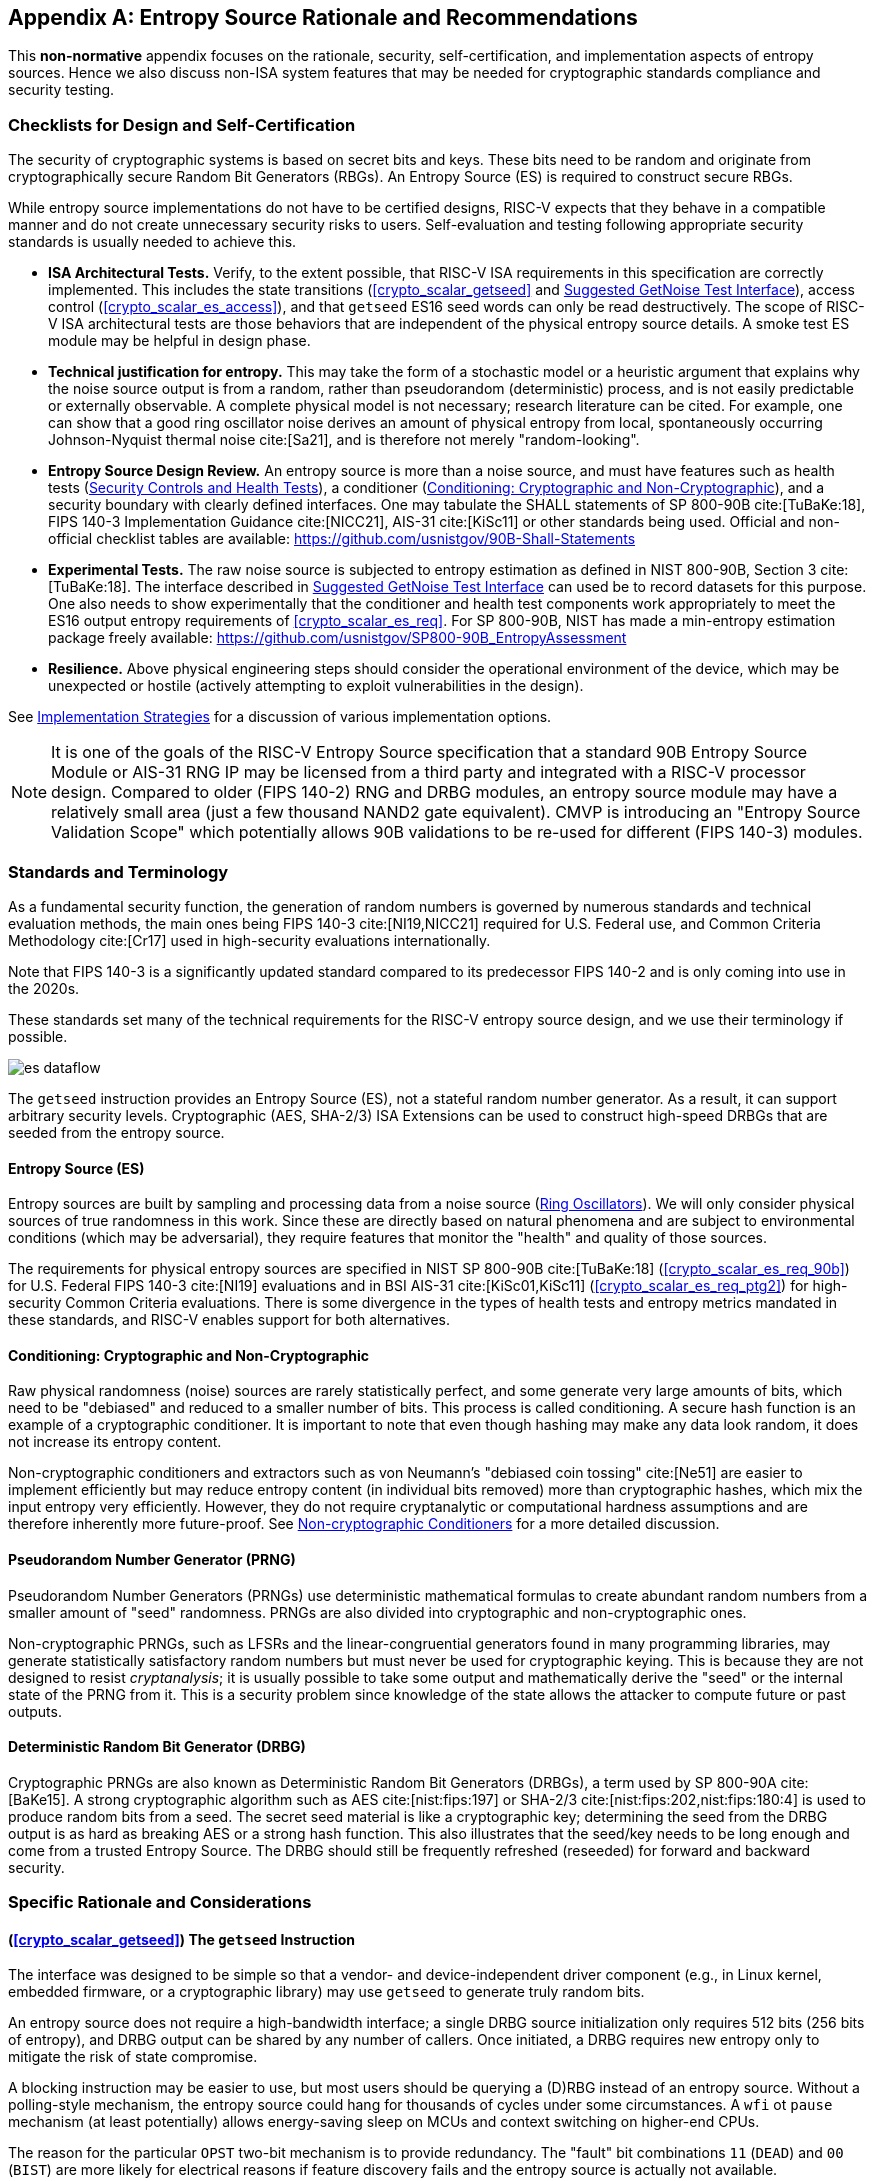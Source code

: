 [appendix]
[[crypto_scalar_appx_es]]

== Entropy Source Rationale and Recommendations

This *non-normative* appendix focuses on the rationale, security,
self-certification, and implementation aspects of entropy sources. Hence we
also discuss non-ISA system features that may be needed for cryptographic
standards compliance and security testing.

===	Checklists for Design and Self-Certification 

The security of cryptographic systems is based on secret bits and keys.
These bits need to be random and originate from cryptographically secure
Random Bit Generators (RBGs). An Entropy Source (ES) is required to
construct secure RBGs.

While entropy source implementations do not have to be certified
designs, RISC-V expects that they behave in a compatible manner and do not
create unnecessary security risks to users. Self-evaluation and testing
following appropriate security standards is usually needed to achieve this.

*	*ISA Architectural Tests.* Verify, to the extent possible, that RISC-V ISA
	requirements in this specification are correctly implemented. This includes
	the state transitions (<<crypto_scalar_getseed>> and 
	<<crypto_scalar_es_getnoise>>), access control 
	(<<crypto_scalar_es_access>>), and that `getseed` ES16 seed words
	can only be read destructively.
	The scope of RISC-V ISA architectural tests are those behaviors that 
	are independent of the physical entropy source details. A smoke test ES
	module may be helpful in design phase.
*	*Technical justification for entropy.* This may take the form of a
	stochastic model or a heuristic argument that explains why the noise
	source output is from a random, rather than pseudorandom (deterministic)
	process, and is not easily predictable or externally observable.
	A complete physical model is not necessary; research literature can be
	cited. For example, one can show that a good ring oscillator noise derives
	an amount of physical entropy from local, spontaneously occurring
	Johnson-Nyquist thermal noise cite:[Sa21], and is therefore not merely
	"random-looking".
*	*Entropy Source Design Review.* An entropy source is more than a noise
	source, and must have features such as health tests
	(<<crypto_scalar_es_security_controls>>),
	a conditioner (<<crypto_scalar_appx_es_intro-cond>>), and a security
	boundary with clearly defined interfaces. One may tabulate the SHALL
	statements of SP 800-90B cite:[TuBaKe:18], FIPS 140-3 Implementation
	Guidance cite:[NICC21], AIS-31 cite:[KiSc11] or other standards being
	used. Official and non-official checklist tables are available:
	https://github.com/usnistgov/90B-Shall-Statements
*	*Experimental Tests.* The raw noise source is subjected to entropy
	estimation as defined in NIST 800-90B, Section 3 cite:[TuBaKe:18].
    The interface described in <<crypto_scalar_es_getnoise>> can used be to
    record datasets for this purpose. One also needs to show experimentally
    that the conditioner and health test components work appropriately to
    meet the ES16 output entropy requirements of <<crypto_scalar_es_req>>.
	For SP 800-90B, NIST has made a min-entropy estimation
	package freely available:
	https://github.com/usnistgov/SP800-90B_EntropyAssessment
*	**Resilience.** Above physical engineering steps should consider the
	operational environment of the device, which may be unexpected or
	hostile (actively attempting to exploit vulnerabilities in the design).

See <<crypto_scalar_appx_es_implementation>> for a discussion of various 
implementation options.

NOTE: It is one of the goals of the RISC-V Entropy Source specification
that a standard 90B Entropy Source Module or AIS-31 RNG IP may be licensed
from a third party and integrated with a RISC-V processor design. Compared
to older (FIPS 140-2) RNG and DRBG modules, an entropy source module may
have a relatively small area (just a few thousand NAND2 gate equivalent).
CMVP is introducing an "Entropy Source Validation Scope" which potentially
allows 90B validations to be re-used for different (FIPS 140-3) modules.


=== Standards and Terminology

As a fundamental security function, the generation of random numbers is
governed by numerous standards and technical evaluation methods, the main
ones being FIPS 140-3 cite:[NI19,NICC21] required for U.S. Federal use,
and Common Criteria Methodology cite:[Cr17] used in high-security evaluations
internationally.

Note that FIPS 140-3 is a significantly updated standard compared
to its predecessor FIPS 140-2 and is only coming into use in the 2020s.

These standards set many of the technical requirements for the RISC-V
entropy source design, and we use their terminology if possible.


[[crypto_scalar_es_fig_rng,reftext="TRNG Components"]]
====
image::es_dataflow.svg[align="center",scaledwidth=50%]
The `getseed` instruction provides an Entropy Source (ES), not a stateful
random number generator. As a result, it can support arbitrary
security levels. Cryptographic (AES, SHA-2/3) ISA Extensions
can be used to construct high-speed DRBGs that are seeded from the
entropy source.
====


[[crypto_scalar_appx_es_intro-es]]
==== Entropy Source (ES)

Entropy sources are built by sampling and processing data from a noise
source (<<crypto_scalar_appx_es_noise_sources>>). 
We will only consider physical sources of true randomness in this work.
Since these are directly based on natural phenomena and are subject to
environmental conditions (which may be adversarial), they require features 
that monitor the "health" and quality of those sources. 

The requirements for physical entropy sources are specified in
NIST SP 800-90B cite:[TuBaKe:18] (<<crypto_scalar_es_req_90b>>)
for U.S. Federal FIPS 140-3 cite:[NI19] evaluations and
in BSI AIS-31 cite:[KiSc01,KiSc11] (<<crypto_scalar_es_req_ptg2>>)
for high-security Common Criteria evaluations.
There is some divergence in the types of health tests and entropy metrics 
mandated in these standards, and RISC-V enables support for both alternatives.

[[crypto_scalar_appx_es_intro-cond]]
==== Conditioning: Cryptographic and Non-Cryptographic

Raw physical randomness (noise) sources are rarely statistically
perfect, and some generate very large amounts of bits, which need to be
"debiased" and reduced to a smaller number of bits. This process is
called conditioning. A secure hash function is an example of a
cryptographic conditioner. It is important to note that even though
hashing may make any data look random, it does not increase its
entropy content.

Non-cryptographic conditioners and extractors such as von Neumann's
"debiased coin tossing" cite:[Ne51] are easier to implement
efficiently but may reduce entropy content (in individual bits removed)
more than cryptographic hashes, which mix the input entropy very
efficiently. However, they do not require cryptanalytic or computational
hardness assumptions and are therefore inherently more future-proof.
See <<crypto_scalar_appx_es_noncrypto>> for a more detailed
discussion.

[[crypto_scalar_appx_es_intro-prng]]
==== Pseudorandom Number Generator (PRNG)

Pseudorandom Number Generators (PRNGs) use deterministic mathematical
formulas to create abundant random numbers from a smaller amount of
"seed" randomness. PRNGs are also divided into cryptographic and
non-cryptographic ones.

Non-cryptographic PRNGs, such as LFSRs and the linear-congruential
generators found in many programming libraries, may generate statistically
satisfactory random numbers but must never be used for cryptographic
keying. This is because they are not designed to resist
_cryptanalysis_; it is usually possible to take some output and
mathematically derive the "seed" or the internal state of the PRNG
from it. This is a security problem since knowledge of the state
allows the attacker to compute future or past outputs.

[[crypto_scalar_appx_es_intro-drbg]]
==== Deterministic Random Bit Generator (DRBG)

Cryptographic PRNGs are also known as Deterministic Random Bit
Generators (DRBGs), a term used by SP 800-90A cite:[BaKe15]. A strong
cryptographic algorithm such as AES cite:[nist:fips:197] or SHA-2/3
cite:[nist:fips:202,nist:fips:180:4]
is used to produce random bits from a seed. The secret
seed material is like a cryptographic key; determining the seed
from the DRBG output is as hard as breaking AES or a strong hash function.
This also illustrates that the seed/key needs to be long enough and
come from a trusted Entropy Source. The DRBG should still be frequently
refreshed (reseeded) for forward and backward security.


=== Specific Rationale and Considerations


==== (<<crypto_scalar_getseed>>) The `getseed` Instruction

The interface was designed to be simple so that a vendor- and
device-independent driver component (e.g., in Linux kernel,
embedded firmware, or a cryptographic  library) may use `getseed` to
generate truly random bits.

An entropy source does not require a high-bandwidth interface;
a single DRBG source initialization only requires 512 bits
(256 bits of entropy), and DRBG output can be shared by any number of
callers. Once initiated, a DRBG requires new entropy only to mitigate
the risk of state compromise.

A blocking instruction may be easier to use, but most users should
be querying a (D)RBG instead of an entropy source.
Without a polling-style mechanism, the entropy source could hang for
thousands of cycles under some circumstances. A `wfi` ot `pause`
mechanism (at least potentially) allows energy-saving sleep on MCUs
and context switching on higher-end CPUs.

The reason for the particular `OPST` two-bit mechanism is to
provide redundancy. The "fault" bit combinations
`11` (`DEAD`) and `00` (`BIST`)
are more likely for electrical reasons if feature discovery fails and
the entropy source is actually not available.

The 16-bit bandwidth was a compromise motivated by the desire to
provide redundancy in the return value, some protection against
potential Power/EM leakage (further alleviated by the 2:1 cryptographic
conditioning discussed in <<crypto_scalar_appx_es_crypto-cond>>),
and the desire to have all of the bits "in the same place" on
both RV32 and RV64 architectures for programming convenience.


==== (<<crypto_scalar_es_req_90b>>) NIST SP 800-90B

SP 800-90C cite:[BaKeRo:21] states that each conditioned block of n bits
is required to have n+64 bits of input entropy to attain full entropy.
Hence NIST SP 800-90B cite:[TuBaKe:18] min-entropy assessment must
guarantee at least 128 + 64 = 192 bits input entropy per 256-bit block
( cite:[BaKeRo:21], Sections 4.1. and 4.3.2 ).
Only then a hashing of 16 * 16 = 256 bits from the entropy source
will produce the desired 128 bits of full entropy. This follows from
the specific requirements, threat model, and distinguishability proof
contained in SP 800-90C  cite:[BaKeRo:21], Appendix A.
The implied min-entropy rate is 192/256=12/16=0.75. The expected
Shannon entropy is much larger.

In FIPS 140-3 / SP 800-90 classification, an RBG2(P) construction is a
cryptographically secure RBG with continuous access to a physical entropy
source (`getseed`) and output generated by a fully seeded, secure DRBG.
The entropy source can also be used to build RBG3
full entropy sources cite:[BaKeRo:21]. The concatenation of output words
corresponds to the `Get_ES_Bitstring` function.

The 128-bit output block size was selected because that is the output
size of the CBC-MAC conditioner specified in Appendix F of cite:[TuBaKe:18]
and also the smallest key size we expect to see in applications.

If NIST SP 800-90B certification is chosen, the entropy source
should implement at least the health tests defined in
Section 4.4 of cite:[TuBaKe:18]: the repetition count test and adaptive
proportion test, or show that the same flaws will be detected
by vendor-defined tests.


==== (<<crypto_scalar_es_req_ptg2>>) BSI AIS-31

PTG.2 is one of the security and functionality classes defined in
BSI AIS 20/31 cite:[KiSc11]. The PTG.2 source requirements work as a
building block for other types of BSI generators (e.g., DRBGs, or
PTG.3 TRNG with appropriate software post-processing).

For validation purposes, the PTG.2 requirements may be mapped to
security controls T1-3 (<<crypto_scalar_es_security_controls>>) and the
interface as follows:

* P1 *[PTG.2.1]* Start-up tests map to T1 and reset-triggered (on-demand)
`BIST` tests.
* P2 *[PTG.2.2]* Continuous testing total failure maps to T2 and the
`DEAD` state.
* P3 *[PTG.2.3]* Online tests are continuous tests of T2 – entropy output
is prevented in the `BIST` state.
* P4 *[PTG.2.4]* Is related to the design of effective entropy source
health tests, which we encourage.
* P5 *[PTG.2.5]* Raw random sequence may be checked via the GetNoise
interface (<<crypto_scalar_es_getnoise>>).
* P6 *[PTG.2.6]* Test Procedure A cite:[KiSc11] (Sect 2.4.4.1) is a
part of the evaluation process, and we suggest self-evaluation using these
tests even if AIS-31 certification is not sought.
* P7 *[PTG.2.7]* Average Shannon entropy of "internal random bits"
exceeds 0.997.

Note how P7 concerns Shannon entropy, not min-entropy as with NIST
sources. Hence the min-entropy requirement needs to be also stated.
PTG.2 modules built and certified to the AIS-31 standard can also meet the
"full entropy" condition after 2:1 cryptographic conditioning, but not
necessarily so. The technical validation process is somewhat different.


==== (<<crypto_scalar_es_req_virt>>) Virtual Sources

All sources that are not direct physical sources (meeting the SP 800-90B
or the AIS-31 PTG.2 requirements) need to meet the security requirements
of virtual entropy sources. It is assumed that a virtual entropy source
is not a limiting, shared bandwidth resource (but a software DRBG).

DRBGs can be used to feed other (virtual) DRBGs, but that does not
increase the absolute amount of entropy in the system.
The entropy source must be able to support current and future security
standards and applications. The 256-bit requirement maps to
"Category 5" of NIST Post-Quantum Cryptography (4.A.5
"Security Strength Categories" in cite:[NI16]) and TOP SECRET schemes
in Suite B and the newer U.S. Government CNSA Suite cite:[NS15].

[[crypto_scalar_appx_es_access]]
==== (<<crypto_scalar_es_access>>) Security Considerations for Direct Hardware Access

The ISA implementation and system design must try to ensure that the
hardware-software interface minimizes avenues for adversarial
information flow even if not explicitly forbidden in the specification.

For security, virtualization requires both conditioning and DRBG processing
of physical entropy output. It is recommended if a single physical entropy
source is shared between multiple different virtual machnies or if the 
guest OS is untrusted. A virtual entropy source is significantly more
resistant to depletion attacks and also lessens the risk from covert channels.

The direct `mseccfg.useed` option allows one to draw a security boundary
around a component in relation to Sensitive Security Parameter (SSP) flows,
even if that component is not in M mode. This is
helpful when implementing trusted enclaves. Such modules can enforce the
entire key lifecycle from birth (in the entropy source) to death
(zeroization) to occur without the key being passed across the boundary
to external code.

*Depletion.*
Active polling may deny the entropy source to another simultaneously
running consumer. This can (for example) delay the instantiation of that
virtual machine if it requires entropy to initialize fully.

*Covert Channels.*
Direct access to a component such as the entropy source can be used to
establish communication channels across security boundaries. Active
polling from one consumer makes the resource unavailable WAIT instead of
ES16 to another (which is polling infrequently). Such interactions can
be used to establish low-bandwidth channels.

*Hardware Fingerprinting.*
An entropy source (and its noise source circuits) may have a uniquely
identifiable hardware "signature." This can be harmless or even useful
in some applications (as random sources may exhibit Physically Un-clonable
Function (PUF) -like features)
but highly undesirable in others (anonymized virtualized environments
and enclaves). A DRBG masks such statistical features.

*Side Channels.*
Some of the most devastating practical attacks against real-life
cryptosystems have used inconsequential-looking additional
information, such as padding error messages cite:[BaFoKa:12]
or timing information cite:[MoSuEi:20].

We urge implementers against creating unnecessary information flows
via status or custom bits or to allow any other mechanism to disable or
affect the entropy source output. All information flows and interaction
mechanisms must be considered from an adversarial viewpoint:
the fewer the better.

As an example of side-channel analysis, we note that the entropy
polling interface is typically not "constant time." One needs to
analyze what kind of information is revealed via the timing oracle;
one way of doing it is to model `getseed` as a rejection
sampler. Such a timing oracle can reveal information about the noise
source type and entropy source usage, but usually
not about the random output `seed` words themselves. If it does,
additional countermeasures are necessary.


[[crypto_scalar_es_security_controls]]
=== Security Controls and Health Tests

The primary purpose of a cryptographic entropy source is to produce
secret keying material. In almost all cases, a hardware entropy source
must implement appropriate _security controls_ to guarantee
unpredictability, prevent leakage, detect attacks, and deny adversarial
control over the entropy output or ts generation mechanism. Explicit
security controls are required for security testing and certification.

Many of the security controls built into the device are called "health
checks." Health checks can take the form of integrity checks, start-up
tests, and on-demand tests. These tests can be implemented in hardware
or firmware, typically both. Several are mandated by standards such as
NIST SP 800-90B cite:[NI19].
The choice of appropriate health tests depends on the
certification target, system architecture, threat model, entropy
source type, and other factors.

Health checks are not intended for hardware diagnostics but for detecting
security issues. Hence the default action in case of a failure should be
aimed at damage control: Limiting further output and preventing weak
crypto keys from being generated.

We discuss three specific testing requirements T1-T3. The testing requirement
follows from the definition of an Entropy Source; without it, the module is
simply a noise source and can't be trusted to safely generate keying material.


==== T1: On-demand testing

A sequence of simple tests is invoked via resetting, rebooting, or
powering up the hardware (not an ISA signal). The implementation will
simply return `BIST` during the initial start-up self-test period;
in any case, the driver must wait for them to finish before starting
cryptographic operations. Upon failure, the entropy source will enter
a no-output `DEAD` state.

*Rationale.*
Interaction with hardware self-test mechanisms
from the software side should be minimal; the term "on-demand" does not
mean that the end-user or application program should be able to invoke
them in the field (the term is a throwback to an age of discrete,
non-autonomous crypto devices with human operators).


==== T2: Continuous checks

If an error is detected in continuous tests or
environmental sensors, the entropy source will enter a no-output state.
We define that a non-critical alarm is signaled if the entropy source
returns to `BIST` state from live (`WAIT` or `ES16`) states. Critical
failures will result in `DEAD` state immediately. A hardware-based
continuous testing mechanism must not make statistical information
externally available, and it must be zeroized periodically or upon
demand via reset, power-up, or similar signal.

*Rationale.*
Physical attacks can occur while the device is running. The design
should avoid guiding such active attacks by revealing detailed
status information. Upon detection of an attack, the default action
should be aimed at damage control -- to prevent weak crypto keys from
being generated.

The statistical nature of some tests makes "type-1" false
positives a possibility. There may also be requirements for signaling
of non-fatal alarms; AIS 31 specifies "noise alarms" that can go off
with non-negligible probability even if the device is functioning
correctly; these can be signaled with `BIST`.
There rarely is anything that can or should be done about a non-fatal
alarm condition in an operator-free, autonomous system.

The state of statistical runtime health checks (such as counters)
is potentially correlated with some secret keying material, hence
the zeroization requirement.


==== T3: Fatal error states

Since the security of most cryptographic operations depends on the
entropy source, a system-wide "default deny" security policy approach
is appropriate for most entropy source failures. A hardware test failure
should at least result in the `DEAD` state and possibly reset/halt.
It’s a show stopper: The entropy source (or its cryptographic client
application) _must not_ be allowed to run if its secure operation
can’t be guaranteed.

*Rationale.*
These tests can complement other integrity and tamper resistance
mechanisms (See Chapter 18 of cite:[An20] for examples).

Some hardware random generators are, by their physical construction,
exposed to relatively non-adversarial environmental and manufacturing
issues. However, even such  "innocent" failure modes may indicate
a  _fault attack_ cite:[KaScVe13] and therefore should be addressed
as a system integrity failure rather than as a diagnostic issue.

Security architects will understand to use
permanent or hard-to-recover "security-fuse" lockdowns only if the
threshold of a test is such that the probability of false-positive is
negligible over the entire device lifetime.


==== Information Flows

Some of the most devastating practical attacks
against real-life cryptosystems have used inconsequential-looking
additional information, such as padding error messages cite:[BaFoKa:12]
or timing information cite:[MoSuEi:20]. In cryptography, such
out-of-band information sources  are called "oracles."

To guarantee that no sensitive data is read twice and that different
callers don’t get correlated output, it is required that hardware
implements _wipe-on-read_ on the randomness pathway during each read
(successful poll). For the same reasons, only complete and fully
processed random words shall be made available via `getseed`.

This also applies to the raw noise source. The raw source interface has
been delegated to an optional vendor-specific test interface.
Importantly the test interface and the main interface should not be
operational at the same time.

[quote, NIST SP 800-90B, Noise Source Requirements]
The noise source state shall be protected from adversarial
knowledge or influence to the greatest extent possible. The methods
used for this shall be documented, including a description of the
(conceptual) security boundarys role in protecting the noise source
from adversarial observation or influence.

An entropy source is a singular resource, subject to depletion
and also covert channels cite:[EvPo16]. Observation of the entropy
can be the same as the observation of the noise source output, as
cryptographic conditioning is mandatory only as a post-processing step.
SP 800-90B and other security standards mandate protection of
noise bits from observation and also influence.


[[crypto_scalar_appx_es_implementation]]
=== Implementation Strategies

As a general rule, RISC-V specifies the ISA only. We provide some
additional suggestions so that portable, vendor-independent middleware
and kernel components can be created. The actual hardware implementation
and certification are left to vendors and circuit designers;
the discussion in this Section is purely informational.
	
When considering implementation options and trade-offs, one must look
at the entire information flow.

. *A Noise Source* generates private, unpredictable signals
  from stable and well-understood physical random events.
. *Sampling* digitizes the noise signal into a raw stream of
  bits. This raw data also needs to be protected by the design.
. *Continuous health tests* ensure that the noise source
  and its environment meet their operational parameters.
. *Non-cryptographic conditioners* remove much of the bias
  and correlation in input noise.
. *Cryptographic conditioners* produce full entropy
  output, completely indistinguishable from ideal random.
. *DRBG* takes in `>=256` bits of seed entropy as keying
  material and uses a "one way" cryptographic process to rapidly
  generate bits on demand (without revealing the seed/state).

Steps 1-4 (possibly 5) are considered to be part of the Entropy
Source (ES) and provided by the `getseed` instruction.
Adding the software-side cryptographic steps 5-6 and control logic
complements it into a True Random Number Generator (TRNG).


[[crypto_scalar_appx_es_noise_sources]]
==== Ring Oscillators

We will give some examples of common noise sources that can be
implemented in the processor itself (using standard cells).

The most common entropy source type in production use today is
based on "free running" ring oscillators and their timing jitter.
Here, an odd number of inverters is connected into a loop from which
noise source bits are sampled in relation to a reference clock
cite:[BaLuMi:11]. The sampled bit sequence may be expected to be
relatively uncorrelated (close to IID) if the sample rate is suitably low
cite:[KiSc11]. However, further processing is usually required.

AMD cite:[AM17], ARM cite:[AR17], and IBM cite:[LiBaBo:13] are
examples of ring oscillator TRNGs intended for high-security
applications.

There are related metastability-based generator designs such as
Transition Effect Ring Oscillator (TERO) cite:[VaDr10].
The differential/feedback Intel construction cite:[HaKoMa12] is slightly
different but also falls into the same general metastable
oscillator-based category.

The main benefits of ring oscillators are: (1) They can be implemented
with standard cell libraries without external components --
and even on FPGAs cite:[VaFiAu:10], (2) there is an established theory
for their behavior cite:[HaLe98,HaLiLe99,BaLuMi:11], and (3) ample
precedent exists for testing and certifying them at the highest security
levels.

Ring oscillators also have well-known implementation pitfalls.
Their output is sometimes highly dependent on temperature,
which must be taken into account in testing and modeling.
If the ring oscillator construction is parallelized, it is important
that the number of stages and/or inverters in each chain is suitable to
avoid entropy reduction due to harmonic "Huyghens synchronization"
cite:[Ba86].
Such harmonics can also be inserted maliciously in a frequency
injection attack, which can have devastating results cite:[MaMo09].
Countermeasures are related to circuit design; environmental sensors,
electrical filters, and usage of a differential oscillator may help.

==== Shot Noise

A category of random sources consisting of discrete events
and modeled as a Poisson process is called "shot noise."
There's a long-established precedent of certifying them; the
AIS 31 document cite:[KiSc11] itself offers reference designs based on
noisy diodes. Shot noise sources are often more resistant to
temperature changes than ring oscillators.
Some of these generators can also be fully implemented with standard
cells (The Rambus / Inside Secure generic TRNG IP cite:[Ra20] is
described as a Shot Noise generator).

==== Other types of noise

It may be possible to certify more exotic noise sources and designs,
although their stochastic model needs to be equally well understood,
and their CPU interfaces must be secure.
See <<crypto_scalar_appx_es_quantum>> for a discussion of Quantum
entropy sources.

[[crypto_scalar_appx_es_cont-tests]]
==== Continuous Health Tests

Health monitoring requires some state information related
to the noise source to be maintained. The tests should be designed
in a way that a specific number of samples guarantees a state
flush (no hung states). We suggest flush size `W =< 1024` to
match with the NIST SP 800-90B required tests (See Section 4.4 in
cite:[TuBaKe:18]). The state is also fully zeroized in a system reset.

The two mandatory tests can be built with minimal circuitry.
Full histograms are not required, only simple counter registers:
repetition count, window count, and sample count.
Repetition count is reset every time the output sample value
changes; if the count reaches a certain cutoff limit, a noise alarm
(`BIST`) or failure (`DEAD`) is signaled. The window counter is
used to save every W'th output (typically `W` in { 512, 1024 }).
The frequency of this reference sample in the following window is
counted; cutoff values are defined in the standard. We see that the
structure of the mandatory tests is such that, if well implemented,
no information is carried beyond a limit of `W` samples.

Section 4.5 of cite:[TuBaKe:18] explicitly permits additional
developer-defined tests, and several more were defined in early
versions of FIPS 140-1 before being "crossed out." The choice
of additional tests depends on the nature and implementation of the
physical source.

Especially if a non-cryptographic conditioner is used in hardware,
it is possible that the AIS 31 cite:[KiSc11] online tests are
implemented by driver software. They can also be implemented in hardware.
For some security profiles, AIS 31 mandates that their tolerances are
set in a way that the probability of an alarm is at least 10^-6^
yearly under "normal usage." Such requirements are problematic
in modern applications since their probability is too high for
critical systems.

There rarely is anything that can or should be done about a non-fatal
alarm condition in an operator-free, autonomous system. However,
AIS 31 allows the DRBG component to keep running despite a failure in
its Entropy Source, so we suggest re-entering a temporary `BIST`
state (<<crypto_scalar_es_security_controls>>) to signal a non-fatal
statistical error if such (non-actionable) signaling is necessary.
Drivers and applications can react to this appropriately (or simply
log it), but it will not directly affect the availability of the TRNG.
A permanent error condition should result in `DEAD` state.

[[crypto_scalar_appx_es_noncrypto]]
==== Non-cryptographic Conditioners

As noted in <<crypto_scalar_appx_es_intro-cond>>, physical randomness
sources generally require a post-processing step called _conditioning_ to
meet the desired quality requirements, which  are outlined in
<<crypto_scalar_es_req>>.

The approach taken in this interface is to allow a combination of
non-cryptographic and cryptographic filtering to take place. The
first stage (hardware) merely needs to be able to distill the entropy
comfortably above the necessary level.

* One may take a set of bits from a noise source and XOR them
  together to produce a less biased (and more independent) bit.
  However, such an XOR may introduce "pseudorandomness" and
  make the output difficult to analyze.
* The von Neumann extractor cite:[Ne51] looks at consecutive
  pairs of bits, rejects 00 and 11, and outputs 0 or 1 for
  01 and 10, respectively. It will reduce the number of bits to
  less than 25% of the original, but the output is provably unbiased
  (assuming independence).
* Blum's extractor cite:[Bl86] can be used on sources
  whose behavior resembles N-state Markov chains. If its
  assumptions hold, it also removes dependencies, creating an
  independent and identically distributed (IID) source.
* Other linear and non-linear correctors such as those
  discussed by Dichtl and Lacharme cite:[La08].

Note that the hardware may also implement a full cryptographic conditioner
in the entropy source, even though the software driver still needs
a cryptographic conditioner, too (<<crypto_scalar_es_req>>).

*Rationale:*
The main advantage of non-cryptographic extractors is in their
energy efficiency, relative simplicity, and amenability to mathematical
analysis. If well designed, they can be evaluated in
conjunction with a stochastic model of the noise source itself.
They do not require computational hardness assumptions.


[[crypto_scalar_appx_es_crypto-cond]]
==== Cryptographic Conditioners

For secure use, cryptographic conditioners are always required on the
software side of the ISA boundary. They may also be implemented on the
hardware side if necessary. In any case, the `getseed` ES16 output must
always be compressed 2:1 (or more) before being used as keying material
or considered "full entropy."

Examples of cryptographic conditioners include the random pool of the
Linux operating system, secure hash functions (SHA-2/3, SHAKE
cite:[nist:fips:202,nist:fips:180:4]), and the AES / CBC-MAC
construction in Appendix F, SP 800-90B cite:[TuBaKe:18].

In some constructions, such as the Linux RNG and SHA-3/SHAKE
cite:[nist:fips:202] based generators, the cryptographic conditioning
and output (DRBG) generation are provided by the same component.

*Rationale:*
For many low-power targets constructions the type of hardware AES CBC-MAC
conditioner used by Intel cite:[Me18] and AMD cite:[AM17] would be too
complex and energy-hungry to implement solely to serve `getseed`.
On the other hand, simpler non-cryptographic conditioners may be too
wasteful on input entropy if high-quality random output is required --
(ARM TrustZone TRBG cite:[AR17] outputs only 10Kbit/sec at 200 MHz.)
Hence a resource-saving compromise is made between hardware and software
generation.


[[crypto_scalar_appx_es_drbgs]]
==== The Final Random: DRBGs

All random bits reaching end users and applications must come from a
cryptographic DRBG. These are generally implemented by the driver
component in software. The RISC-V AES and SHA instruction set extensions
should be used if available since they offer additional
security features such as timing attack resistance.

Currently recommended DRBGs are defined in NIST SP 800-90A (Rev 1)
cite:[BaKe15]: `CTR_DRBG`, `Hash_DRBG`, and `HMAC_DRBG`.
Certification often requires known answer tests (KATs) for the symmetric
components and the DRBG as a whole. These are significantly easier to
implement in software than in hardware. In addition to the directly
certifiable SP 800-90A DRBGs, a Linux-style random pool construction
based on ChaCha20 cite:[Mu20] can be used, or an appropriate construction
based on SHAKE256 cite:[nist:fips:202].

These are just recommendations; programmers can adjust the usage of the
CPU Entropy Source to meet future requirements.


[[crypto_scalar_appx_es_quantum]]
==== Quantum vs. Classical Random

[quote,U.K. NCSC QRNG Guidance, March 2020]
The NCSC believes that classical RNGs will continue to
meet our needs for government and military applications for the
foreseeable future.

A Quantum Random Number Generator (QRNG) is a TRNG whose source of
randomness can be unambiguously identified to be a specific
quantum phenomenon such as quantum state superposition, quantum state
entanglement, Heisenberg uncertainty, quantum tunneling, spontaneous
emission, or radioactive decay cite:[IT19].

Direct quantum entropy is theoretically the best possible kind of
entropy. A typical TRNG based on electronic noise is also largely
based on quantum phenomena and is equally unpredictable - the difference
is that the relative amount of quantum and classical physics involved is
difficult to quantify for a classical TRNG.

QRNGs are designed in a way that allows the amount of quantum-origin
entropy to be modeled and estimated. This distinction is important in
the security model used by QKD (Quantum Key Distribution) security
mechanisms which can be used to protect the physical layer (such as
fiber optic cables) against interception by using quantum mechanical
effects directly.

This security model means that many of the available QRNG devices do
not use cryptographic conditioning and may fail cryptographic statistical
requirements cite:[HuHe20]. Many implementers may consider them to be
entropy sources instead.

Relatively little research has gone into QRNG implementation security,
but many QRNG designs are arguably more susceptible to leakage than
classical generators (such as ring oscillators) as they tend to employ
external components and mixed materials. As an example, amplification of
a photon detector signal may be observable in power analysis,
which classical noise-based sources are designed to resist.


==== Post-Quantum Cryptography

PQC public-key cryptography standards cite:[NI16] do not require
quantum-origin randomness, just sufficiently secure keying material.
Recall that cryptography aims to protect the confidentiality and
integrity of data itself and does not place any requirements on
the physical communication channel (like QKD).

Classical good-quality TRNGs are perfectly suitable
for generating the secret keys for PQC protocols that are hard for
quantum computers to break but implementable on classical computers.
What matters in cryptography is that the secret keys have enough true
randomness (entropy) and that they are generated and stored securely.

Of course, one must avoid DRBGs that are based on problems that are
easily solvable with quantum computers, such as factoring cite:[Sh94]
in the case of the Blum-Blum-Shub generator cite:[BlBlSh86].
Most symmetric algorithms are not affected as the best quantum
attacks are still exponential to key size cite:[Gr96].

As an example, the original Intel RNG cite:[Me18], whose output generation
is based on AES-128, can be attacked using Grover's algorithm
with approximately square-root effort cite:[JaNaRo:20].
While even "64-bit" quantum security is extremely difficult to
break, many applications specify a higher security requirement.
NIST cite:[NI16] defines AES-128 to be "Category 1" equivalent
post-quantum security, while AES-256 is "Category 5" (highest).
We avoid this possible future issue by exposing direct access
to the entropy source which can derive its security from
information-theoretic assumptions only.


[[crypto_scalar_es_getnoise]]
=== Suggested GetNoise Test Interface

Compliance testing, characterization, and configuration of entropy sources
require access to raw, unconditioned noise samples. This conceptual test
interface is named GetNoise GetNoise in Section 2.3.2 of NIST SP 800-90B 
cite:[TuBaKe:18].

In order for operating systems and shared drivers to be able to accommodate
the test interface in a secure fashion, we suggest that it is implemented
as a custom, M-mode only instruction, denoted here as `getnoise`. This is
also to facilitate the use of shared RISC-V self-certification scripts for
entropy sources.

This non-normative interface is not intended to be used as a source of
randomness or for other production use. As such a test interface constitutes
a potential backdoor to cryptographic key generation process, we define the
semantics for single bit for this interface, `getnoise[31]`, which is
named `NOISE_TEST`. 

When `NOISE_TEST = 1` in `getnoise`, the `getseed` instruction *must not*
return anything via `ES16`; it should be in `BIST` state unless the source
is `DEAD`. When `NOISE_TEST` is again disabled, the entropy source
shall return from `BIST` via an appropriate zeroization and self-test
mechanism.

The behavior of other input and output bits is left to the vendor.
Other contents and behavior of the custom instruction can be
intepreted in the context of `mvendorid`, `marchid`, and `mimpid`
CSR identifiers.

When not implemented (e.g., in virtual machines), `getnoise` can permanently
read zero (`0x00000000`) and ignore writes.
When available, but `NOISE_TEST = 0`, `getnoise` can return a
nonzero constant (e.g. `0x00000001`) but no noise samples.

[[crypto_scalar_es_noistest,reftext="Custom Entropy Test Mode Diagram"]]
====
image::es_noisetest.svg[title="Entropy source can't be read in test mode.", align="center",scaledwidth=66%]
In `NOISE_TEST` mode, the WAIT and ES16 `getseed` states are unreachable,
and no entropy is output. Implementation of test interfaces that directly
affect ES16 entropy output from the `getseed` interface is discouraged.
Such vendor test interfaces have been exploited in attacks. For example,
an ECDSA cite:[nist:fips:186:4] signature process without sufficient
entropy will not only create an insecure signature but can also reveal
the secret signing key, that can be used for authentication forgeries by
attackers. Hence even a temporary lapse in ES16 security may have serious
security implications.
====

